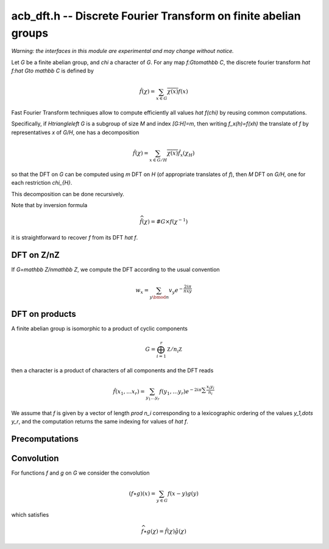 .. _acb-dft:

**acb_dft.h** -- Discrete Fourier Transform on finite abelian groups
===================================================================================

*Warning: the interfaces in this module are experimental and may change
without notice.*

Let *G* be a finite abelian group, and `\chi` a character of *G*.
For any map `f:G\to\mathbb C`, the discrete fourier transform
`\hat f:\hat G\to \mathbb C` is defined by

.. math::

   \hat f(\chi) = \sum_{x\in G}\overline{\chi(x)}f(x)


Fast Fourier Transform techniques allow to compute efficiently
all values `\hat f(\chi)` by reusing common computations.

Specifically, if `H\triangleleft G` is a subgroup of size `M` and index
`[G:H]=m`, then writing `f_x(h)=f(xh)` the translate of `f` by representatives
`x` of `G/H`, one has a decomposition

.. math::
   
   \hat f(\chi) = \sum_{x\in G/H} \overline{\chi(x)} \hat{f_x}(\chi_{H})

so that the DFT on `G` can be computed using `m` DFT  on `H` (of
appropriate translates of `f`), then `M` DFT on `G/H`, one for
each restriction `\chi_{H}`.

This decomposition can be done recursively.

Note that by inversion formula

.. math::

   \widehat{\hat f}(\chi) = \#G\times f(\chi^{-1})

it is straightforward to recover `f` from its DFT `\hat f`.

DFT on Z/nZ
-------------------------------------------------------------------------------

If `G=\mathbb Z/n\mathbb Z`, we compute the DFT according to the usual convention

.. math::

   w_x = \sum_{y\bmod n} v_y e^{-\frac{2iπ}nxy}

.. function:: void acb_dirichlet_dft_naive(acb_ptr w, acb_srcptr v, slong n, slong prec)

.. function:: void acb_dirichlet_dft_crt(acb_ptr w, acb_srcptr v, slong n, slong prec)

.. function:: void acb_dirichlet_dft_cyc(acb_ptr w, acb_srcptr v, slong n, slong prec)

   Set *w* to the DFT of *v* of length *len*.

   The first variant uses the naive `O(n^2)` algorithm.
   
   The second one uses CRT to express `Z/nZ` as a product of cyclic groups.

   The *cyc* version uses each prime factor of `m` of `n` to decompose with
   the subgroup `H=m\mathbb Z/n\mathbb Z`.


DFT on products
-------------------------------------------------------------------------------

A finite abelian group is isomorphic to a product of cyclic components

.. math::

   G = \bigoplus_{i=1}^r \mathbb Z/n_i\mathbb Z

then a character is a product of characters of all components and the DFT reads

.. math::

   \hat f(x_1,\dots x_r) = \sum_{y_1\dots y_r} f(y_1,\dots y_r)
   e^{-2iπ\sum\frac{x_i y_i}{n_i}}

We assume that `f` is given by a vector of length `\prod n_i` corresponding
to a lexicographic ordering of the values `y_1,\dots y_r`, and the computation
returns the same indexing for values of `\hat f`.

.. function:: void acb_dirichlet_dft_prod(acb_ptr w, acb_srcptr v, slong * cyc, slong num, slong prec);

   Computes the DFT on the group product of *num* cyclic components of sizes *cyc*.

Precomputations
-------------------------------------------------------------------------------

Convolution
-------------------------------------------------------------------------------

For functions `f` and `g` on `G` we consider the convolution

.. math::

   (f \star g)(x) = \sum_{y\in G} f(x-y)g(y)

which satisfies

.. math::

   \widehat{f \star g}(\chi) = \hat f(\chi)\hat g(\chi)


